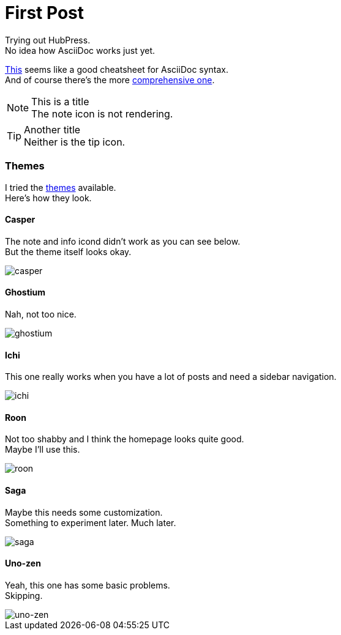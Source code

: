 = First Post
:hp-tags: HubPress, AsciiDoc

Trying out HubPress. +
No idea how AsciiDoc works just yet.

link:https://powerman.name/doc/asciidoc[This] seems like a good cheatsheet for AsciiDoc syntax. +
And of course there's the more link:http://asciidoctor.org/docs/asciidoc-writers-guide[comprehensive one].

.This is a title
NOTE: The note icon is not rendering.

.Another title
TIP: Neither is the tip icon.

=== Themes
I tried the link:https://github.com/HubPress/hubpress.io/tree/master/themes[themes] available. +
Here's how they look.

==== Casper
The note and info icond didn't work as you can see below. +
But the theme itself looks okay.

image::/images/casper-screenshot.png[casper]

==== Ghostium
Nah, not too nice.

image::/images/ghostium-screenshot.png[ghostium]

==== Ichi
This one really works when you have a lot of posts and need a sidebar navigation.

image::/images/ichi-screenshot.png[ichi]

==== Roon
Not too shabby and I think the homepage looks quite good. +
Maybe I'll use this.

image::/images/roon-screenshot.png[roon]

==== Saga
Maybe this needs some customization. +
Something to experiment later. Much later.

image::/images/saga-screenshot.png[saga]

==== Uno-zen
Yeah, this one has some basic problems. +
Skipping.

image::/images/uno-zen-screenshot.png[uno-zen]
